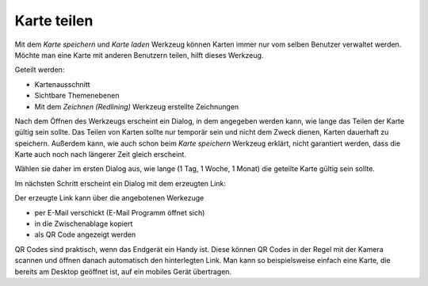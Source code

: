 Karte teilen
============

Mit dem *Karte speichern* und *Karte laden* Werkzeug können Karten immer nur vom selben Benutzer
verwaltet werden. Möchte man eine Karte mit anderen Benutzern teilen, hilft dieses Werkzeug.

Geteilt werden:

* Kartenausschnitt

* Sichtbare Themenebenen

* Mit dem *Zeichnen (Redlining)* Werkzeug erstellte Zeichnungen

Nach dem Öffnen des Werkzeugs erscheint ein Dialog, in dem angegeben werden kann, wie lange das Teilen der Karte
gültig sein sollte. Das Teilen von Karten sollte nur temporär sein und nicht dem Zweck dienen, Karten dauerhaft 
zu speichern. Außerdem kann, wie auch schon beim *Karte speichern* Werkzeug erklärt, nicht garantiert werden,
dass die Karte auch noch nach längerer Zeit gleich erscheint. 

Wählen sie daher im ersten Dialog aus, wie lange (1 Tag, 1 Woche, 1 Monat) die geteilte Karte 
gültig sein sollte.

Im nächsten Schritt erscheint ein Dialog mit dem erzeugten Link:

.. image:: img/share1.png

Der erzeugte Link kann über die angebotenen Werkezuge 

* per E-Mail verschickt (E-Mail Programm öffnet sich)

* in die Zwischenablage kopiert

* als QR Code angezeigt werden

QR Codes sind praktisch, wenn das Endgerät ein Handy ist. Diese können QR Codes in der Regel mit der Kamera 
scannen und öffnen danach automatisch den hinterlegten Link. Man kann so beispielsweise einfach eine Karte, die bereits
am Desktop geöffnet ist, auf ein mobiles Gerät übertragen.

